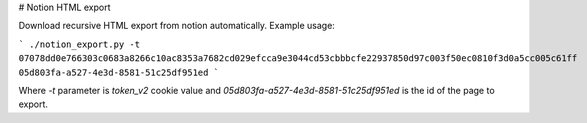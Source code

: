 # Notion HTML export

Download recursive HTML export from notion automatically. Example usage:

```
./notion_export.py -t 07078dd0e766303c0683a8266c10ac8353a7682cd029efcca9e3044cd53cbbbcfe22937850d97c003f50ec0810f3d0a5cc005c61ff 05d803fa-a527-4e3d-8581-51c25df951ed
```

Where `-t` parameter is `token_v2` cookie value and `05d803fa-a527-4e3d-8581-51c25df951ed` is the id of the page to export.
